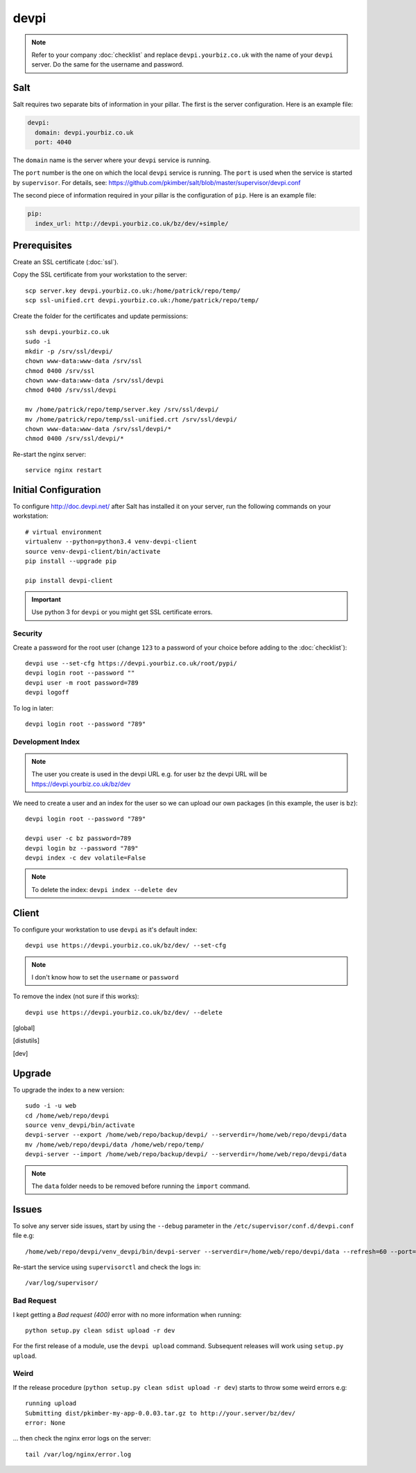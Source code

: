 devpi
*****

.. highlight:: bash

.. note:: Refer to your company :doc:`checklist` and replace
          ``devpi.yourbiz.co.uk`` with the name of your ``devpi`` server.
          Do the same for the username and password.

Salt
====

Salt requires two separate bits of information in your pillar.  The first is
the server configuration.  Here is an example file:

.. code-block:: yaml

  devpi:
    domain: devpi.yourbiz.co.uk
    port: 4040

The ``domain`` name is the server where your ``devpi`` service is running.

The ``port`` number is the one on which the local ``devpi`` service is
running.  The ``port`` is used when the service is started by ``supervisor``.
For details, see:
https://github.com/pkimber/salt/blob/master/supervisor/devpi.conf

The second piece of information required in your pillar is the configuration of
``pip``.  Here is an example file:

.. code-block:: yaml

  pip:
    index_url: http://devpi.yourbiz.co.uk/bz/dev/+simple/

Prerequisites
=============

Create an SSL certificate (:doc:`ssl`).

Copy the SSL certificate from your workstation to the server::

  scp server.key devpi.yourbiz.co.uk:/home/patrick/repo/temp/
  scp ssl-unified.crt devpi.yourbiz.co.uk:/home/patrick/repo/temp/

Create the folder for the certificates and update permissions::

  ssh devpi.yourbiz.co.uk
  sudo -i
  mkdir -p /srv/ssl/devpi/
  chown www-data:www-data /srv/ssl
  chmod 0400 /srv/ssl
  chown www-data:www-data /srv/ssl/devpi
  chmod 0400 /srv/ssl/devpi

  mv /home/patrick/repo/temp/server.key /srv/ssl/devpi/
  mv /home/patrick/repo/temp/ssl-unified.crt /srv/ssl/devpi/
  chown www-data:www-data /srv/ssl/devpi/*
  chmod 0400 /srv/ssl/devpi/*

Re-start the nginx server::

  service nginx restart

Initial Configuration
=====================

To configure http://doc.devpi.net/ after Salt has installed it on your server,
run the following commands on your workstation::

  # virtual environment
  virtualenv --python=python3.4 venv-devpi-client
  source venv-devpi-client/bin/activate
  pip install --upgrade pip

  pip install devpi-client

.. important:: Use python 3 for ``devpi`` or you might get SSL certificate
               errors.

Security
--------

Create a password for the root user (change ``123`` to a password of your
choice before adding to the :doc:`checklist`)::

  devpi use --set-cfg https://devpi.yourbiz.co.uk/root/pypi/
  devpi login root --password ""
  devpi user -m root password=789
  devpi logoff

To log in later::

  devpi login root --password "789"

Development Index
-----------------

.. note:: The user you create is used in the devpi URL e.g. for user ``bz`` the
          devpi URL will be https://devpi.yourbiz.co.uk/bz/dev

We need to create a user and an index for the user so we can upload our own
packages (in this example, the user is ``bz``)::

  devpi login root --password "789"

  devpi user -c bz password=789
  devpi login bz --password "789"
  devpi index -c dev volatile=False

.. note:: To delete the index: ``devpi index --delete dev``

Client
======

To configure your workstation to use ``devpi`` as it's default index::

  devpi use https://devpi.yourbiz.co.uk/bz/dev/ --set-cfg

.. note:: I don't know how to set the ``username`` or ``password``

To remove the index (not sure if this works)::

  devpi use https://devpi.yourbiz.co.uk/bz/dev/ --delete


.. To configure your workstation to use ``devpi`` as it's default index::
..
..   vim ~/.pip/pip.conf
..
.. ::
..
..   [global]
..   index-url = https://devpi.yourbiz.co.uk/bz/dev/+simple/
..
.. To configure your workstation to upload packages to the ``devpi`` index you
.. created above::
..
..   vim ~/.pypirc
..
.. ::
..
..   [distutils]
..   index-servers =
..       dev
..
..   [dev]
..   repository: https://devpi.yourbiz.co.uk/bz/dev/
..   username: bz
..   password: 789

Upgrade
=======

To upgrade the index to a new version::

  sudo -i -u web
  cd /home/web/repo/devpi
  source venv_devpi/bin/activate
  devpi-server --export /home/web/repo/backup/devpi/ --serverdir=/home/web/repo/devpi/data
  mv /home/web/repo/devpi/data /home/web/repo/temp/
  devpi-server --import /home/web/repo/backup/devpi/ --serverdir=/home/web/repo/devpi/data

.. note:: The ``data`` folder needs to be removed before running the ``import``
          command.

Issues
======

To solve any server side issues, start by using the ``--debug`` parameter in
the ``/etc/supervisor/conf.d/devpi.conf`` file e.g::

  /home/web/repo/devpi/venv_devpi/bin/devpi-server --serverdir=/home/web/repo/devpi/data --refresh=60 --port=4040 --host=127.0.0.1 --debug

Re-start the service using ``supervisorctl`` and check the logs in::

  /var/log/supervisor/

Bad Request
-----------

I kept getting a *Bad request (400)* error with no more information when
running::

  python setup.py clean sdist upload -r dev

For the first release of a module, use the ``devpi upload`` command.
Subsequent releases will work using ``setup.py upload``.

Weird
-----

If the release procedure (``python setup.py clean sdist upload -r dev``) starts
to throw some weird errors e.g::

  running upload
  Submitting dist/pkimber-my-app-0.0.03.tar.gz to http://your.server/bz/dev/
  error: None

... then check the nginx error logs on the server::

  tail /var/log/nginx/error.log
